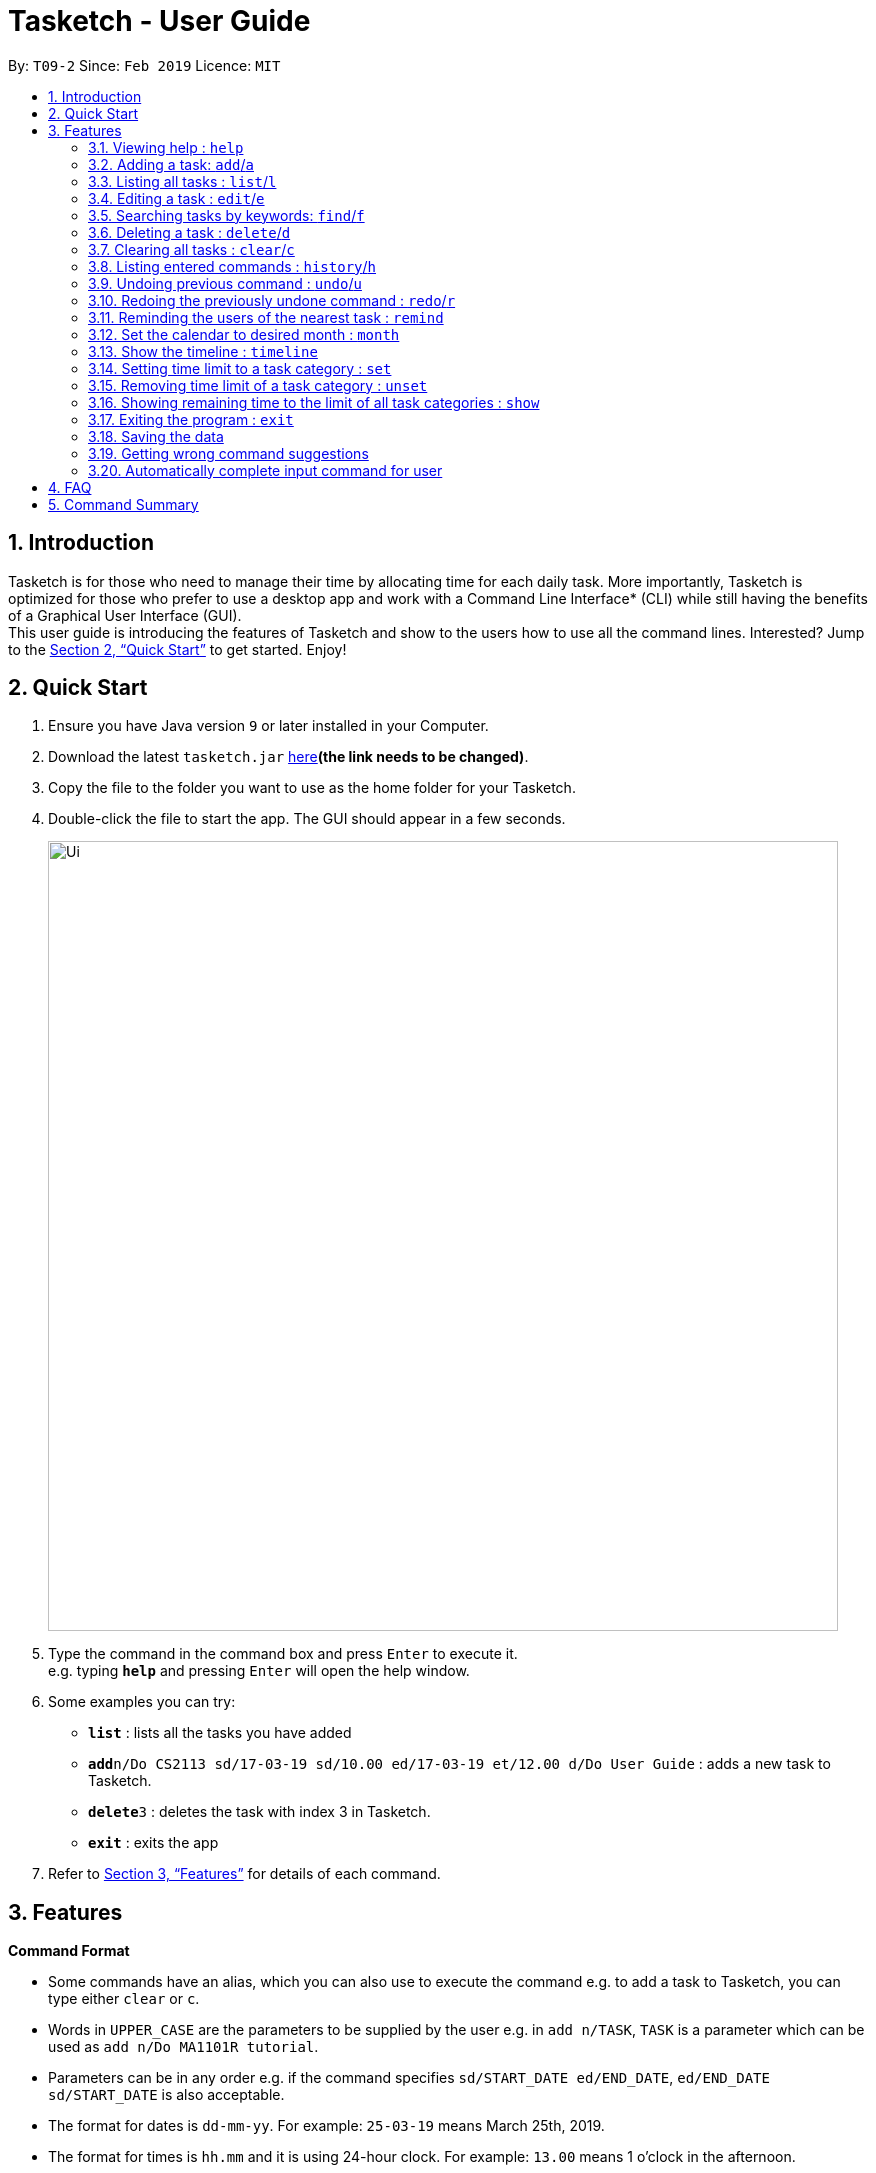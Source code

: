 = Tasketch - User Guide
:site-section: UserGuide
:toc:
:toc-title:
:toc-placement: preamble
:sectnums:
:imagesDir: images
:stylesDir: stylesheets
:xrefstyle: full
:experimental:
ifdef::env-github[]
:tip-caption: :bulb:
:note-caption: :information_source:
endif::[]
:repoURL: https://github.com/CS2113-AY1819S2-T09-2/main

By: `T09-2`      Since: `Feb 2019`      Licence: `MIT`

== Introduction

Tasketch is for those who need to manage their time by allocating time for each daily task. More importantly, Tasketch is optimized for those who prefer to use a desktop app and work with a Command Line Interface* (CLI) while still having the benefits of a Graphical User Interface (GUI). +
This user guide is introducing the features of Tasketch and show to the users how to use all the command lines. Interested? Jump to the <<Quick Start>> to get started. Enjoy!

== Quick Start

.  Ensure you have Java version `9` or later installed in your Computer.
.  Download the latest `tasketch.jar` link:{repoURL}/releases[here]*(the link needs to be changed)*.
.  Copy the file to the folder you want to use as the home folder for your Tasketch.
.  Double-click the file to start the app. The GUI should appear in a few seconds.
+
image::Ui.png[width="790"]
+
.  Type the command in the command box and press kbd:[Enter] to execute it. +
e.g. typing *`help`* and pressing kbd:[Enter] will open the help window.
.  Some examples you can try:

* *`list`* : lists all the tasks you have added
* **`add`**`n/Do CS2113 sd/17-03-19 sd/10.00 ed/17-03-19 et/12.00 d/Do User Guide` : adds a new task to Tasketch.
* **`delete`**`3` : deletes the task with index 3 in Tasketch.
* *`exit`* : exits the app

.  Refer to <<Features>> for details of each command.

[[Features]]
== Features

====
*Command Format*

* Some commands have an alias, which you can also use to execute the command e.g. to add a task to Tasketch, you can
type either `clear` or `c`.
* Words in `UPPER_CASE` are the parameters to be supplied by the user e.g. in `add n/TASK`, `TASK` is a parameter which can be used as `add n/Do MA1101R tutorial`.
* Parameters can be in any order e.g. if the command specifies `sd/START_DATE ed/END_DATE`, `ed/END_DATE sd/START_DATE` is also acceptable.
* The format for dates is `dd-mm-yy`. For example: `25-03-19` means March 25th, 2019.
* The format for times is `hh.mm` and it is using 24-hour clock. For example: `13.00` means 1 o'clock in the afternoon.

[[category]]
****
* There are only 5 valid categories for each task: +
*** a - Academic
*** e - Entertainment
*** c - Co-Curicullar Activity (CCA)
*** r - Errands
*** o - Others
** Any inputs other than above will be invalid.
** The length of time has to be in hour unit only. (e.g. 1 for 1 hour, 2 for 1 hour 30 minutes after round-up)
** To modify the time limit, just use back the same command and it will update the old to the new time limit.
****
====

=== Viewing help : `help`

Format: `help`

=== Adding a task: `add`/`a`

Adds a task to the Tasketch

Format: `add n/TASK_NAME sd/START_DATE st/START_TIME ed/END_DATE et/END_TIME d/DESCRIPTION [c/CATEGORIES] [t/TAG]...`

****
* There are only 5 valid categories and can be excluded in the command. (The details about it can be found in <<category>>.)
* Excluding category in the command will only mean that the task will not be included into the time management.

****

[TIP]
A task can have any number of tags (including 0)

Examples:

* `add n/CS2113 task sd/13-03-19 st/12.00 ed/13-03-19 et/14.00 d/Talk about version control` +
Adds a task named CS2113 task in the app. It starts at 12:00 on March 13rd, 2019 and it ends at 14:00 on the same day. The description for this task is to talk about version control.
* `add n/MA1101R tutorial sd/14-03-19 st/12.00 ed/14-03-19 et/14.00 d/Tutorial 8 c/a`
Adds a task named MA1101R tutorial. It starts at 12:00 on March 14th, 2019 and ends at 14:00 on the same day. Its description is tutorial and it category is academic.
* `add n/CS3235 lecture sd/13-03-19 st/08.00 ed/13-03-19 et/10.00 d/Talk about network security t/important`
Adds a task named CS3235 lecture. It starts at 8:00 in March 3rd, 2019 and ends at 10:00. Its description is to talk about network security. The tag for it is 'important'.

=== Listing all tasks : `list`/`l`

Shows a list of tasks in Tasketch.

Format:

* `list` +
Lists all the tasks of today +

* `list DATE` +
Lists all the tasks of that specific date +

Examples:

* `list 02-2019` +
Lists all the tasks in February, 2019
* `list 20-02-2019` +
Lists all the tasks in February 20th, 2019
* `list` +
Lists all the tasks in the storage

=== Editing a task : `edit`/`e`

Edits an existing task in Tasketch.

Format: `edit TASK_ID [n/NAME] [st/START_TIME] [et/END_TIME] [d/DESCRIPTION]`

****
* Edits the task with the index number shown in the task list.
* At least one of the optional fields must be provided.
* Existing values will be updated to the input values.
* When editing description, the existing description of the task will be removed.
****

Examples:

* `edit 1 st/12.00 et/14.00 t/GET1018 tut` +
Edits the start time and end time of the task with ID 1 to be `12.00` and `14.00` respectively. Change the topic to `GET1018 tut`.


=== Searching tasks by keywords: `find`/`f`

Finds tasks whose topic or description contain any of the given keywords.

Format: `search KEYWORD [MORE_KEYWORDS] ...`

****
* The search is case insensitive. e.g `Tutorial` will match `tutorial`.
* The order of the keywords does not matter. e.g. `CS2113T tutorial` will match `tutorial CS2113T`.
* Only the description is searched.
* Only full words will be matched e.g. `tut` will not match `tutorial`.
* Tasks matching at least one keyword will be returned (i.e. `OR` search). e.g. `CS2113T tutorial` will return `CS2113T lecture`, `CS3235 tutorial`.
****

Examples:

* `find CS2113T` +
Returns `CS2113T lecture`
* `f Lecture` +
Returns `CS2113T lecture` and `CS3235 lecture`

=== Deleting a task : `delete`/`d`

Deletes the specified task from Tasketch.

Format: `delete INDEX_NUMBER`

****
* Each tasks is identified by the index number shown in the task list.
* Deletes the task with the index number.
****

Examples:

* `list` +
`delete 1` +
Deletes the task with index number 1 in task list.
* `find cs2113t` +
`delete 1` +
Deletes the task with index number 1 in task list.


=== Clearing all tasks : `clear`/`c`

Clears all tasks of the specified date from Tasketch.

Format:

* `clear` +
Clears all the tasks in Tasketch

* `clear DATE` +
Clears all the tasks starting from the specified date

Examples:

* `clear 21-02-2019` +
Clears all the tasks which start from February 21st, 2019.
* `clear 02-2019` +
Clears all the tasks which start from February, 2019.
* `clear before` +
Clears all the tasks which finished before today.
* `clear` +
Clears all the tasks in the storage.


=== Listing entered commands : `history`/`h`

Lists all the commands that you have entered in reverse chronological order. +

Format: `history`

=== Undoing previous command : `undo`/`u`

Restores the Tasetch to the state before the previous undoable command was executed. +

Format: `undo`

Examples:

* `delete 1` +
  `list` +
  `undo` (reverses the `delete 1` command)
* `delete 1` +
  `clear` +
  `undo`  (reverses the `delete 1` command) +
  `undo` (reverses the `clear` command)


=== Redoing the previously undone command : `redo`/`r`

Reverses the most recent `undo` command. +

Format: `redo`

Examples:

* `delete 1` +
  `undo` (reverses the `delete 1` command) +
  `redo` (reapplies the `delete 1` command)
* `delete 1` +
  `redo` +
   The `redo` command fails as there are no undo commands executed previously.
* `delete 1` +
`clear` +
`undo` (reverses the `clear` command) +
`undo` (reverses the `delete 1` command) +
`redo` (reapplies the `delete 1` command) +
`redo` (reapplies the `clear` command)


=== Reminding the users of the nearest task : `remind`

Shows to the user the nearest tasks of certain category. +

Format:

* `remind start` +
Reminds the users of most recently begin tasks of all categories. +

* `remind ddl` +
Remind the users of most recent deadline of all categories. +

* `remind a/e/c/r/o ddl/start` +
Remind the users of most recent start tasks or deadline of specified category.

****
* "a" - Academic +
* "e" - Entertainment +
* "c" - Co-Curricular Activity (CCA) +
* "r" - Errand +
* "o" - Other
****

Examples:

* `remind e start` +
Shows a list of nearest start tasks of "entertainment" category.

=== Set the calendar to desired month : `month`

Shows the desired month to the user. +

Format:

* `month +` +
Changes the current calendar to next month. +

* `month -` +
Changes the current calendar to previous month. +

=== Show the timeline : `timeline`

Shows the timeline of a specific day to the user. +

Format:

* `timeline` +
Shows the timeline of today by default. +

* `timeline [DATE]` +
Shows the timeline of that date. +

Examples:

* `timeline` +
Shows the timeline for today.

* `timeline 01-04-19` +
Shows the whole timeline for 1st April 2019.


=== Setting time limit to a task category : `set`

Sets weekly time limit for a task category. +
Upon adding a task to a category and leads to time limit, you will not able to add it into that category for that week.

Format: `set CATEGORY TIME_LENGTH`

Example:

* `set a 40` +
Sets the time limit to 40 hours for the academic category.

=== Removing time limit of a task category : `unset`

Removes weekly time limit of a task category. After removing the time limit, you will be able to add more tasks into that category as usual.

Format: `unset CATEGORY`

Example:

* `unset a`

=== Showing remaining time to the limit of all task categories : `show`

Shows all the remaining time before reaching the limit for all the task category

Format: `show`

=== Exiting the program : `exit`

Exits the program. +

Format: `exit`

=== Saving the data

Tasketch data is saved in the hard disk automatically after any command that changes the data. +
There is no need to save manually.

=== Getting wrong command suggestions
Suggests to users what they have typed wrongly automatically, by giving a list of closest approximations of word through the message box after pressing enter. +

****
* The input is not case sensitive, hence it would increase the chance of getting a closer approximation of the correct command!
* This feature tolerates a maximum of two wrong alphabets.
* This feature allows user to type in a command which has the same alphabets with one of the correct command word but in different order. The system can give suggestion even if the user type in the reverse command word.
****

Examples：

* If the user wanted to type `clear` but he typed `clarr` instead, the system will tell the user that it is an unknown command, and would suggest the command `clear` instead.
* If the user wanted to type `exit` but he typed `ecot` instead, the system will tell the user that it is an unknown command, and would suggest the command `exit` and `edit` instead.
* If the user wanted to type `history` but he typed `hsitryo` instead, the system will tell the user that it is an unknown command, and would suggest the command `history` instead.

=== Automatically complete input command for user
Help users automatically correct type error and fulfill their incomplete typed command in command line.+

****
* The input is not case sensitive.
* If user type a string that is a substring of one of the commands, then command line will fulfill the string with this command.
* If user type a string that is not a substring of any of the commands, then command line will show the most similar command compared this string.
* If user type a string can not match any command, then command line will show `No command matched`.
* If user type a command correctly, then press 'TAB', command line will fulfill the format string of parameters for this command.
****

Examples：

* If the user wanted to type `list`, he can type `li` instead, and press `tap` on keyboard. The system will automatically fulfill the command in command line with `list`.
* If the user wanted to type `histoy`, but he type `histoy` instead, and press `tap` on keyboard. The system will automatically fulfill the command line with `history`.
* If the user wanted to type `add`, but he type `aefw` instead, and press `tap` on keyboard. The system will automatically fulfill the command line with `No command matched`.
* If the user type `edit` correctly and press `tap` on keyboard, The system will automatically fulfill the command line with `edit n/task name  sd/start_date  st/start_time  ed/end_date  et/end_time  d/content`.

== FAQ

*Q*: How do I transfer my data to another Computer? +
*A*: Install the app in the other computer and overwrite the empty data file it creates with the file that contains the data of your previous Address Book folder

== Command Summary

* *Add* : `add n/TASK_NAME sd/START_DATE st/START_TIME ed/END_DATE et/END_TIME d/DESCRIPTION [c/CATEGORY] [t/TAG]...` +
e.g. `add n/CS2113 sd/13-03-19 st/12.00 ed/13-03-19 et/14.00 d/Talk about version control`
* *Clear* : `clear [DATE]` +
e.g. `clear 21-02-2019`
* *Delete* : `delete INDEX_NUMBER` +
e.g. `delete 1`
* *Edit* : `edit INDEX_NUMBER [s/START_TIME] [e/END_TIME] [t/TOPIC] [d/DESCRIPTION]` +
e.g. `edit 1 s/12.00 e/14.00 t/GET1018 tut`
* *Search* : `search KEYWORD [MORE_KEYWORDS]` +
e.g. `search CS2113T`
* *List* : `list [DATE]` +
e.g. `list 02-2019`
* *Set* : `set CATEGORY TIME_LENGTH +
e.g. `set a 50`
* *Unset* : `unset CATEGORY` +
e.g. `unset a`
* *Show* : `show`
* *History* : `history`
* *Undo* : `undo`
* *Redo* : `redo`
* *Help* : `help`
* *Exit* : `exit`
